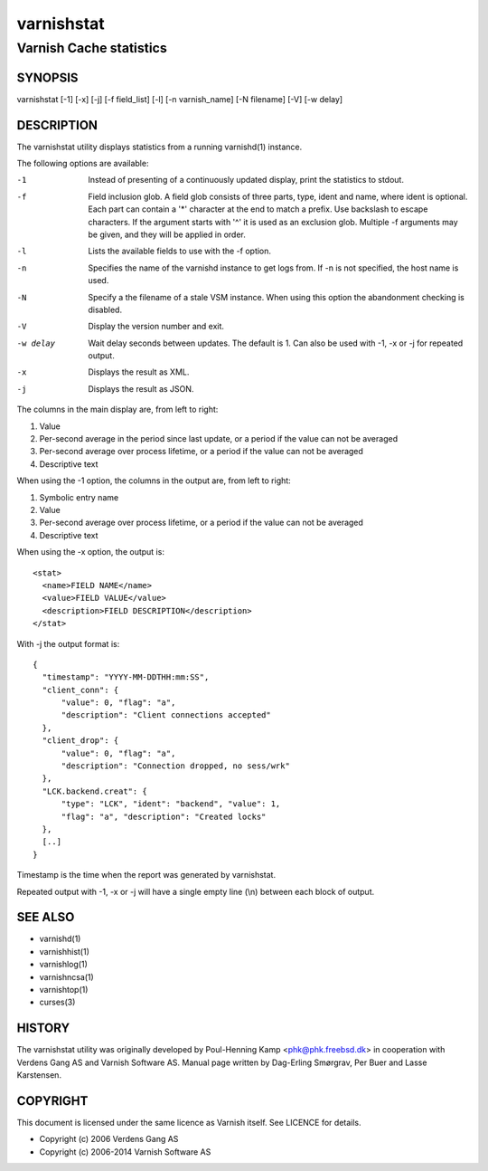 .. _reference-varnishstat:

===========
varnishstat
===========

---------------------------
Varnish Cache statistics
---------------------------

SYNOPSIS
========

varnishstat [-1] [-x] [-j] [-f field_list] [-l] [-n varnish_name] [-N filename] [-V] [-w delay]

DESCRIPTION
===========

The varnishstat utility displays statistics from a running varnishd(1) instance.

The following options are available:

-1          Instead of presenting of a continuously updated display, print the statistics to stdout.

-f          Field inclusion glob. A field glob consists of three
            parts, type, ident and name, where ident is optional. Each
            part can contain a '*' character at the end to match a
            prefix. Use backslash to escape characters. If the
            argument starts with '^' it is used as an exclusion
            glob. Multiple -f arguments may be given, and they will be
            applied in order.

-l          Lists the available fields to use with the -f option.

-n          Specifies the name of the varnishd instance to get logs from.  If -n is not specified, the host name
	    is used.

-N          Specify a the filename of a stale VSM instance. When using this
            option the abandonment checking is disabled.

-V          Display the version number and exit.

-w delay    Wait delay seconds between updates.  The default is 1. Can also be used with -1, -x or -j for repeated output.

-x          Displays the result as XML.

-j          Displays the result as JSON.

The columns in the main display are, from left to right:

1.   Value
2.   Per-second average in the period since last update, or a period if the value can not be averaged
3.   Per-second average over process lifetime, or a period if the value can not be averaged
4.   Descriptive text

When using the -1 option, the columns in the output are, from left to right:

1.   Symbolic entry name
2.   Value
3.   Per-second average over process lifetime, or a period if the value can not be averaged
4.   Descriptive text

When using the -x option, the output is::

  <stat>
    <name>FIELD NAME</name>
    <value>FIELD VALUE</value>
    <description>FIELD DESCRIPTION</description>
  </stat>

With -j the output format is::

  {
    "timestamp": "YYYY-MM-DDTHH:mm:SS",
    "client_conn": {
	"value": 0, "flag": "a",
	"description": "Client connections accepted"
    },
    "client_drop": {
	"value": 0, "flag": "a",
	"description": "Connection dropped, no sess/wrk"
    },
    "LCK.backend.creat": {
	"type": "LCK", "ident": "backend", "value": 1,
	"flag": "a", "description": "Created locks"
    },
    [..]
  }

Timestamp is the time when the report was generated by varnishstat.

Repeated output with -1, -x or -j will have a single empty line (\\n) between each block of output.


SEE ALSO
========

* varnishd(1)
* varnishhist(1)
* varnishlog(1)
* varnishncsa(1)
* varnishtop(1)
* curses(3)

HISTORY
=======

The varnishstat utility was originally developed by Poul-Henning Kamp
<phk@phk.freebsd.dk> in cooperation with Verdens Gang AS and Varnish
Software AS. Manual page written by Dag-Erling Smørgrav, Per Buer
and Lasse Karstensen.


COPYRIGHT
=========

This document is licensed under the same licence as Varnish
itself. See LICENCE for details.

* Copyright (c) 2006 Verdens Gang AS
* Copyright (c) 2006-2014 Varnish Software AS
